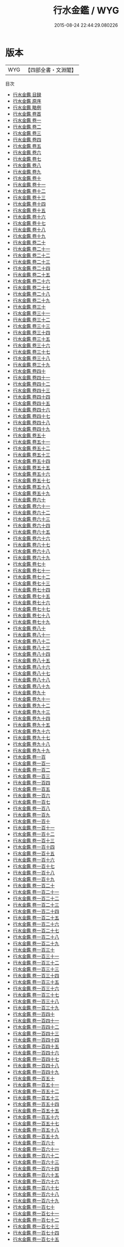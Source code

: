 #+TITLE: 行水金鑑 / WYG
#+DATE: 2015-08-24 22:44:29.080226
* 版本
 |       WYG|【四部全書・文淵閣】|
目次
 - [[file:KR2k0078_000.txt::000-1a][行水金鑑 目録]]
 - [[file:KR2k0078_000.txt::000-5a][行水金鑑 原序]]
 - [[file:KR2k0078_000.txt::000-7a][行水金鑑 略例]]
 - [[file:KR2k0078_000.txt::000-14a][行水金鑑 卷首]]
 - [[file:KR2k0078_001.txt::001-1a][行水金鑑 卷一]]
 - [[file:KR2k0078_002.txt::002-1a][行水金鑑 卷二]]
 - [[file:KR2k0078_003.txt::003-1a][行水金鑑 卷三]]
 - [[file:KR2k0078_004.txt::004-1a][行水金鑑 卷四]]
 - [[file:KR2k0078_005.txt::005-1a][行水金鑑 卷五]]
 - [[file:KR2k0078_006.txt::006-1a][行水金鑑 卷六]]
 - [[file:KR2k0078_007.txt::007-1a][行水金鑑 卷七]]
 - [[file:KR2k0078_008.txt::008-1a][行水金鑑 卷八]]
 - [[file:KR2k0078_009.txt::009-1a][行水金鑑 卷九]]
 - [[file:KR2k0078_010.txt::010-1a][行水金鑑 卷十]]
 - [[file:KR2k0078_011.txt::011-1a][行水金鑑 卷十一]]
 - [[file:KR2k0078_012.txt::012-1a][行水金鑑 卷十二]]
 - [[file:KR2k0078_013.txt::013-1a][行水金鑑 卷十三]]
 - [[file:KR2k0078_014.txt::014-1a][行水金鑑 卷十四]]
 - [[file:KR2k0078_015.txt::015-1a][行水金鑑 卷十五]]
 - [[file:KR2k0078_016.txt::016-1a][行水金鑑 卷十六]]
 - [[file:KR2k0078_017.txt::017-1a][行水金鑑 卷十七]]
 - [[file:KR2k0078_018.txt::018-1a][行水金鑑 卷十八]]
 - [[file:KR2k0078_019.txt::019-1a][行水金鑑 卷十九]]
 - [[file:KR2k0078_020.txt::020-1a][行水金鑑 卷二十]]
 - [[file:KR2k0078_021.txt::021-1a][行水金鑑 卷二十一]]
 - [[file:KR2k0078_022.txt::022-1a][行水金鑑 卷二十二]]
 - [[file:KR2k0078_023.txt::023-1a][行水金鑑 卷二十三]]
 - [[file:KR2k0078_024.txt::024-1a][行水金鑑 卷二十四]]
 - [[file:KR2k0078_025.txt::025-1a][行水金鑑 卷二十五]]
 - [[file:KR2k0078_026.txt::026-1a][行水金鑑 卷二十六]]
 - [[file:KR2k0078_027.txt::027-1a][行水金鑑 卷二十七]]
 - [[file:KR2k0078_028.txt::028-1a][行水金鑑 卷二十八]]
 - [[file:KR2k0078_029.txt::029-1a][行水金鑑 卷二十九]]
 - [[file:KR2k0078_030.txt::030-1a][行水金鑑 卷三十]]
 - [[file:KR2k0078_031.txt::031-1a][行水金鑑 卷三十一]]
 - [[file:KR2k0078_032.txt::032-1a][行水金鑑 卷三十二]]
 - [[file:KR2k0078_033.txt::033-1a][行水金鑑 卷三十三]]
 - [[file:KR2k0078_034.txt::034-1a][行水金鑑 卷三十四]]
 - [[file:KR2k0078_035.txt::035-1a][行水金鑑 卷三十五]]
 - [[file:KR2k0078_036.txt::036-1a][行水金鑑 卷三十六]]
 - [[file:KR2k0078_037.txt::037-1a][行水金鑑 卷三十七]]
 - [[file:KR2k0078_038.txt::038-1a][行水金鑑 卷三十八]]
 - [[file:KR2k0078_039.txt::039-1a][行水金鑑 卷三十九]]
 - [[file:KR2k0078_040.txt::040-1a][行水金鑑 卷四十]]
 - [[file:KR2k0078_041.txt::041-1a][行水金鑑 卷四十一]]
 - [[file:KR2k0078_042.txt::042-1a][行水金鑑 卷四十二]]
 - [[file:KR2k0078_043.txt::043-1a][行水金鑑 卷四十三]]
 - [[file:KR2k0078_044.txt::044-1a][行水金鑑 卷四十四]]
 - [[file:KR2k0078_045.txt::045-1a][行水金鑑 卷四十五]]
 - [[file:KR2k0078_046.txt::046-1a][行水金鑑 卷四十六]]
 - [[file:KR2k0078_047.txt::047-1a][行水金鑑 卷四十七]]
 - [[file:KR2k0078_048.txt::048-1a][行水金鑑 卷四十八]]
 - [[file:KR2k0078_049.txt::049-1a][行水金鑑 卷四十九]]
 - [[file:KR2k0078_050.txt::050-1a][行水金鑑 卷五十]]
 - [[file:KR2k0078_051.txt::051-1a][行水金鑑 卷五十一]]
 - [[file:KR2k0078_052.txt::052-1a][行水金鑑 卷五十二]]
 - [[file:KR2k0078_053.txt::053-1a][行水金鑑 卷五十三]]
 - [[file:KR2k0078_054.txt::054-1a][行水金鑑 卷五十四]]
 - [[file:KR2k0078_055.txt::055-1a][行水金鑑 卷五十五]]
 - [[file:KR2k0078_056.txt::056-1a][行水金鑑 卷五十六]]
 - [[file:KR2k0078_057.txt::057-1a][行水金鑑 卷五十七]]
 - [[file:KR2k0078_058.txt::058-1a][行水金鑑 卷五十八]]
 - [[file:KR2k0078_059.txt::059-1a][行水金鑑 卷五十九]]
 - [[file:KR2k0078_060.txt::060-1a][行水金鑑 卷六十]]
 - [[file:KR2k0078_061.txt::061-1a][行水金鑑 卷六十一]]
 - [[file:KR2k0078_062.txt::062-1a][行水金鑑 卷六十二]]
 - [[file:KR2k0078_063.txt::063-1a][行水金鑑 卷六十三]]
 - [[file:KR2k0078_064.txt::064-1a][行水金鑑 卷六十四]]
 - [[file:KR2k0078_065.txt::065-1a][行水金鑑 卷六十五]]
 - [[file:KR2k0078_066.txt::066-1a][行水金鑑 卷六十六]]
 - [[file:KR2k0078_067.txt::067-1a][行水金鑑 卷六十七]]
 - [[file:KR2k0078_068.txt::068-1a][行水金鑑 卷六十八]]
 - [[file:KR2k0078_069.txt::069-1a][行水金鑑 卷六十九]]
 - [[file:KR2k0078_070.txt::070-1a][行水金鑑 卷七十]]
 - [[file:KR2k0078_071.txt::071-1a][行水金鑑 卷七十一]]
 - [[file:KR2k0078_072.txt::072-1a][行水金鑑 卷七十二]]
 - [[file:KR2k0078_073.txt::073-1a][行水金鑑 卷七十三]]
 - [[file:KR2k0078_074.txt::074-1a][行水金鑑 卷七十四]]
 - [[file:KR2k0078_075.txt::075-1a][行水金鑑 卷七十五]]
 - [[file:KR2k0078_076.txt::076-1a][行水金鑑 卷七十六]]
 - [[file:KR2k0078_077.txt::077-1a][行水金鑑 卷七十七]]
 - [[file:KR2k0078_078.txt::078-1a][行水金鑑 卷七十八]]
 - [[file:KR2k0078_079.txt::079-1a][行水金鑑 卷七十九]]
 - [[file:KR2k0078_080.txt::080-1a][行水金鑑 卷八十]]
 - [[file:KR2k0078_081.txt::081-1a][行水金鑑 卷八十一]]
 - [[file:KR2k0078_082.txt::082-1a][行水金鑑 卷八十二]]
 - [[file:KR2k0078_083.txt::083-1a][行水金鑑 卷八十三]]
 - [[file:KR2k0078_084.txt::084-1a][行水金鑑 卷八十四]]
 - [[file:KR2k0078_085.txt::085-1a][行水金鑑 卷八十五]]
 - [[file:KR2k0078_086.txt::086-1a][行水金鑑 卷八十六]]
 - [[file:KR2k0078_087.txt::087-1a][行水金鑑 卷八十七]]
 - [[file:KR2k0078_088.txt::088-1a][行水金鑑 卷八十八]]
 - [[file:KR2k0078_089.txt::089-1a][行水金鑑 卷八十九]]
 - [[file:KR2k0078_090.txt::090-1a][行水金鑑 卷九十]]
 - [[file:KR2k0078_091.txt::091-1a][行水金鑑 卷九十一]]
 - [[file:KR2k0078_092.txt::092-1a][行水金鑑 卷九十二]]
 - [[file:KR2k0078_093.txt::093-1a][行水金鑑 卷九十三]]
 - [[file:KR2k0078_094.txt::094-1a][行水金鑑 卷九十四]]
 - [[file:KR2k0078_095.txt::095-1a][行水金鑑 卷九十五]]
 - [[file:KR2k0078_096.txt::096-1a][行水金鑑 卷九十六]]
 - [[file:KR2k0078_097.txt::097-1a][行水金鑑 卷九十七]]
 - [[file:KR2k0078_098.txt::098-1a][行水金鑑 卷九十八]]
 - [[file:KR2k0078_099.txt::099-1a][行水金鑑 卷九十九]]
 - [[file:KR2k0078_100.txt::100-1a][行水金鑑 卷一百]]
 - [[file:KR2k0078_101.txt::101-1a][行水金鑑 卷一百一]]
 - [[file:KR2k0078_102.txt::102-1a][行水金鑑 卷一百二]]
 - [[file:KR2k0078_103.txt::103-1a][行水金鑑 卷一百三]]
 - [[file:KR2k0078_104.txt::104-1a][行水金鑑 卷一百四]]
 - [[file:KR2k0078_105.txt::105-1a][行水金鑑 卷一百五]]
 - [[file:KR2k0078_106.txt::106-1a][行水金鑑 卷一百六]]
 - [[file:KR2k0078_107.txt::107-1a][行水金鑑 卷一百七]]
 - [[file:KR2k0078_108.txt::108-1a][行水金鑑 卷一百八]]
 - [[file:KR2k0078_109.txt::109-1a][行水金鑑 卷一百九]]
 - [[file:KR2k0078_110.txt::110-1a][行水金鑑 卷一百十]]
 - [[file:KR2k0078_111.txt::111-1a][行水金鑑 卷一百十一]]
 - [[file:KR2k0078_112.txt::112-1a][行水金鑑 卷一百十二]]
 - [[file:KR2k0078_113.txt::113-1a][行水金鑑 卷一百十三]]
 - [[file:KR2k0078_114.txt::114-1a][行水金鑑 卷一百十四]]
 - [[file:KR2k0078_115.txt::115-1a][行水金鑑 卷一百十五]]
 - [[file:KR2k0078_116.txt::116-1a][行水金鑑 卷一百十六]]
 - [[file:KR2k0078_117.txt::117-1a][行水金鑑 卷一百十七]]
 - [[file:KR2k0078_118.txt::118-1a][行水金鑑 卷一百十八]]
 - [[file:KR2k0078_119.txt::119-1a][行水金鑑 卷一百十九]]
 - [[file:KR2k0078_120.txt::120-1a][行水金鑑 卷一百二十]]
 - [[file:KR2k0078_121.txt::121-1a][行水金鑑 卷一百二十一]]
 - [[file:KR2k0078_122.txt::122-1a][行水金鑑 卷一百二十二]]
 - [[file:KR2k0078_123.txt::123-1a][行水金鑑 卷一百二十三]]
 - [[file:KR2k0078_124.txt::124-1a][行水金鑑 卷一百二十四]]
 - [[file:KR2k0078_125.txt::125-1a][行水金鑑 卷一百二十五]]
 - [[file:KR2k0078_126.txt::126-1a][行水金鑑 卷一百二十六]]
 - [[file:KR2k0078_127.txt::127-1a][行水金鑑 卷一百二十七]]
 - [[file:KR2k0078_128.txt::128-1a][行水金鑑 卷一百二十八]]
 - [[file:KR2k0078_129.txt::129-1a][行水金鑑 卷一百二十九]]
 - [[file:KR2k0078_130.txt::130-1a][行水金鑑 卷一百三十]]
 - [[file:KR2k0078_131.txt::131-1a][行水金鑑 卷一百三十一]]
 - [[file:KR2k0078_132.txt::132-1a][行水金鑑 卷一百三十二]]
 - [[file:KR2k0078_133.txt::133-1a][行水金鑑 卷一百三十三]]
 - [[file:KR2k0078_134.txt::134-1a][行水金鑑 卷一百三十四]]
 - [[file:KR2k0078_135.txt::135-1a][行水金鑑 卷一百三十五]]
 - [[file:KR2k0078_136.txt::136-1a][行水金鑑 卷一百三十六]]
 - [[file:KR2k0078_137.txt::137-1a][行水金鑑 卷一百三十七]]
 - [[file:KR2k0078_138.txt::138-1a][行水金鑑 卷一百三十八]]
 - [[file:KR2k0078_139.txt::139-1a][行水金鑑 卷一百三十九]]
 - [[file:KR2k0078_140.txt::140-1a][行水金鑑 卷一百四十]]
 - [[file:KR2k0078_141.txt::141-1a][行水金鑑 卷一百四十一]]
 - [[file:KR2k0078_142.txt::142-1a][行水金鑑 卷一百四十二]]
 - [[file:KR2k0078_143.txt::143-1a][行水金鑑 卷一百四十三]]
 - [[file:KR2k0078_144.txt::144-1a][行水金鑑 卷一百四十四]]
 - [[file:KR2k0078_145.txt::145-1a][行水金鑑 卷一百四十五]]
 - [[file:KR2k0078_146.txt::146-1a][行水金鑑 卷一百四十六]]
 - [[file:KR2k0078_147.txt::147-1a][行水金鑑 卷一百四十七]]
 - [[file:KR2k0078_148.txt::148-1a][行水金鑑 卷一百四十八]]
 - [[file:KR2k0078_149.txt::149-1a][行水金鑑 卷一百四十九]]
 - [[file:KR2k0078_150.txt::150-1a][行水金鑑 卷一百五十]]
 - [[file:KR2k0078_151.txt::151-1a][行水金鑑 卷一百五十一]]
 - [[file:KR2k0078_152.txt::152-1a][行水金鑑 卷一百五十二]]
 - [[file:KR2k0078_153.txt::153-1a][行水金鑑 卷一百五十三]]
 - [[file:KR2k0078_154.txt::154-1a][行水金鑑 卷一百五十四]]
 - [[file:KR2k0078_155.txt::155-1a][行水金鑑 卷一百五十五]]
 - [[file:KR2k0078_156.txt::156-1a][行水金鑑 卷一百五十六]]
 - [[file:KR2k0078_157.txt::157-1a][行水金鑑 卷一百五十七]]
 - [[file:KR2k0078_158.txt::158-1a][行水金鑑 卷一百五十八]]
 - [[file:KR2k0078_159.txt::159-1a][行水金鑑 卷一百五十九]]
 - [[file:KR2k0078_160.txt::160-1a][行水金鑑 卷一百六十]]
 - [[file:KR2k0078_161.txt::161-1a][行水金鑑 卷一百六十一]]
 - [[file:KR2k0078_162.txt::162-1a][行水金鑑 卷一百六十二]]
 - [[file:KR2k0078_163.txt::163-1a][行水金鑑 卷一百六十三]]
 - [[file:KR2k0078_164.txt::164-1a][行水金鑑 卷一百六十四]]
 - [[file:KR2k0078_165.txt::165-1a][行水金鑑 卷一百六十五]]
 - [[file:KR2k0078_166.txt::166-1a][行水金鑑 卷一百六十六]]
 - [[file:KR2k0078_167.txt::167-1a][行水金鑑 卷一百六十七]]
 - [[file:KR2k0078_168.txt::168-1a][行水金鑑 卷一百六十八]]
 - [[file:KR2k0078_169.txt::169-1a][行水金鑑 卷一百六十九]]
 - [[file:KR2k0078_170.txt::170-1a][行水金鑑 卷一百七十]]
 - [[file:KR2k0078_171.txt::171-1a][行水金鑑 卷一百七十一]]
 - [[file:KR2k0078_172.txt::172-1a][行水金鑑 卷一百七十二]]
 - [[file:KR2k0078_173.txt::173-1a][行水金鑑 卷一百七十三]]
 - [[file:KR2k0078_174.txt::174-1a][行水金鑑 卷一百七十四]]
 - [[file:KR2k0078_175.txt::175-1a][行水金鑑 卷一百七十五]]
